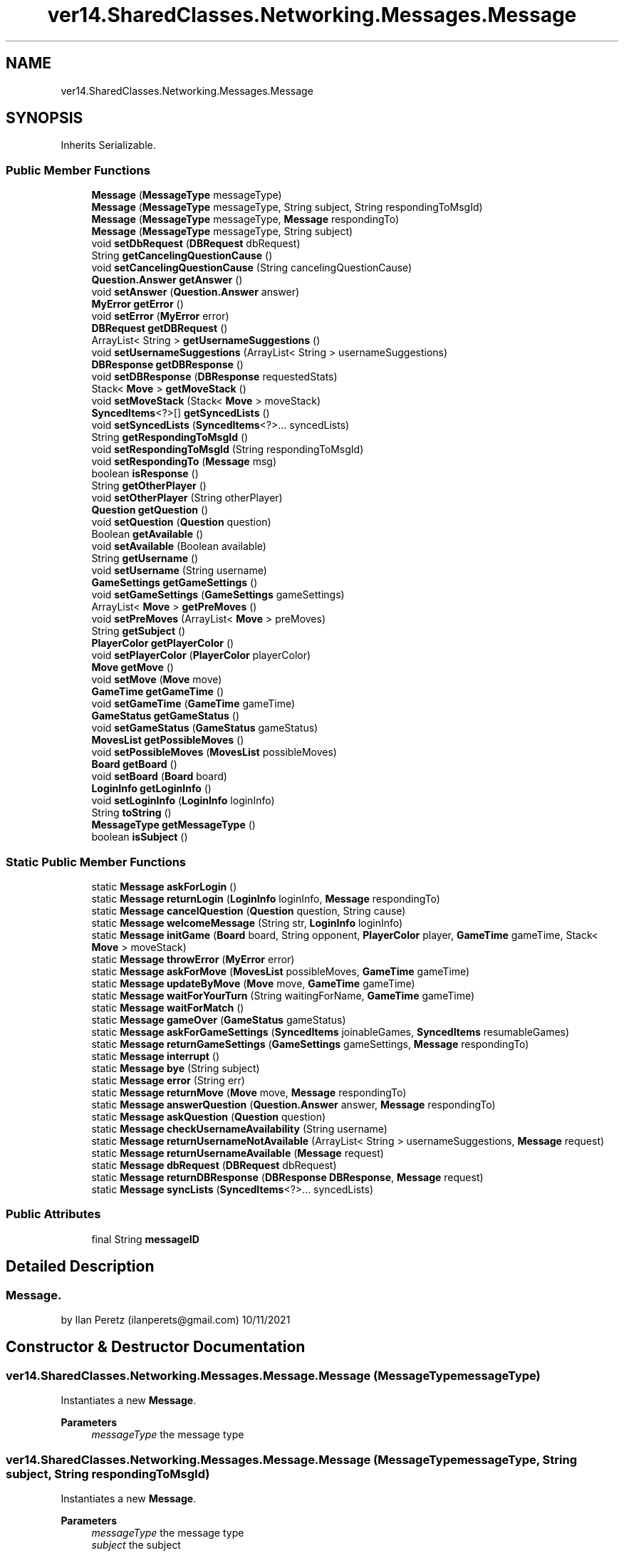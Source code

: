 .TH "ver14.SharedClasses.Networking.Messages.Message" 3 "Sun Apr 24 2022" "My Project" \" -*- nroff -*-
.ad l
.nh
.SH NAME
ver14.SharedClasses.Networking.Messages.Message
.SH SYNOPSIS
.br
.PP
.PP
Inherits Serializable\&.
.SS "Public Member Functions"

.in +1c
.ti -1c
.RI "\fBMessage\fP (\fBMessageType\fP messageType)"
.br
.ti -1c
.RI "\fBMessage\fP (\fBMessageType\fP messageType, String subject, String respondingToMsgId)"
.br
.ti -1c
.RI "\fBMessage\fP (\fBMessageType\fP messageType, \fBMessage\fP respondingTo)"
.br
.ti -1c
.RI "\fBMessage\fP (\fBMessageType\fP messageType, String subject)"
.br
.ti -1c
.RI "void \fBsetDbRequest\fP (\fBDBRequest\fP dbRequest)"
.br
.ti -1c
.RI "String \fBgetCancelingQuestionCause\fP ()"
.br
.ti -1c
.RI "void \fBsetCancelingQuestionCause\fP (String cancelingQuestionCause)"
.br
.ti -1c
.RI "\fBQuestion\&.Answer\fP \fBgetAnswer\fP ()"
.br
.ti -1c
.RI "void \fBsetAnswer\fP (\fBQuestion\&.Answer\fP answer)"
.br
.ti -1c
.RI "\fBMyError\fP \fBgetError\fP ()"
.br
.ti -1c
.RI "void \fBsetError\fP (\fBMyError\fP error)"
.br
.ti -1c
.RI "\fBDBRequest\fP \fBgetDBRequest\fP ()"
.br
.ti -1c
.RI "ArrayList< String > \fBgetUsernameSuggestions\fP ()"
.br
.ti -1c
.RI "void \fBsetUsernameSuggestions\fP (ArrayList< String > usernameSuggestions)"
.br
.ti -1c
.RI "\fBDBResponse\fP \fBgetDBResponse\fP ()"
.br
.ti -1c
.RI "void \fBsetDBResponse\fP (\fBDBResponse\fP requestedStats)"
.br
.ti -1c
.RI "Stack< \fBMove\fP > \fBgetMoveStack\fP ()"
.br
.ti -1c
.RI "void \fBsetMoveStack\fP (Stack< \fBMove\fP > moveStack)"
.br
.ti -1c
.RI "\fBSyncedItems\fP<?>[] \fBgetSyncedLists\fP ()"
.br
.ti -1c
.RI "void \fBsetSyncedLists\fP (\fBSyncedItems\fP<?>\&.\&.\&. syncedLists)"
.br
.ti -1c
.RI "String \fBgetRespondingToMsgId\fP ()"
.br
.ti -1c
.RI "void \fBsetRespondingToMsgId\fP (String respondingToMsgId)"
.br
.ti -1c
.RI "void \fBsetRespondingTo\fP (\fBMessage\fP msg)"
.br
.ti -1c
.RI "boolean \fBisResponse\fP ()"
.br
.ti -1c
.RI "String \fBgetOtherPlayer\fP ()"
.br
.ti -1c
.RI "void \fBsetOtherPlayer\fP (String otherPlayer)"
.br
.ti -1c
.RI "\fBQuestion\fP \fBgetQuestion\fP ()"
.br
.ti -1c
.RI "void \fBsetQuestion\fP (\fBQuestion\fP question)"
.br
.ti -1c
.RI "Boolean \fBgetAvailable\fP ()"
.br
.ti -1c
.RI "void \fBsetAvailable\fP (Boolean available)"
.br
.ti -1c
.RI "String \fBgetUsername\fP ()"
.br
.ti -1c
.RI "void \fBsetUsername\fP (String username)"
.br
.ti -1c
.RI "\fBGameSettings\fP \fBgetGameSettings\fP ()"
.br
.ti -1c
.RI "void \fBsetGameSettings\fP (\fBGameSettings\fP gameSettings)"
.br
.ti -1c
.RI "ArrayList< \fBMove\fP > \fBgetPreMoves\fP ()"
.br
.ti -1c
.RI "void \fBsetPreMoves\fP (ArrayList< \fBMove\fP > preMoves)"
.br
.ti -1c
.RI "String \fBgetSubject\fP ()"
.br
.ti -1c
.RI "\fBPlayerColor\fP \fBgetPlayerColor\fP ()"
.br
.ti -1c
.RI "void \fBsetPlayerColor\fP (\fBPlayerColor\fP playerColor)"
.br
.ti -1c
.RI "\fBMove\fP \fBgetMove\fP ()"
.br
.ti -1c
.RI "void \fBsetMove\fP (\fBMove\fP move)"
.br
.ti -1c
.RI "\fBGameTime\fP \fBgetGameTime\fP ()"
.br
.ti -1c
.RI "void \fBsetGameTime\fP (\fBGameTime\fP gameTime)"
.br
.ti -1c
.RI "\fBGameStatus\fP \fBgetGameStatus\fP ()"
.br
.ti -1c
.RI "void \fBsetGameStatus\fP (\fBGameStatus\fP gameStatus)"
.br
.ti -1c
.RI "\fBMovesList\fP \fBgetPossibleMoves\fP ()"
.br
.ti -1c
.RI "void \fBsetPossibleMoves\fP (\fBMovesList\fP possibleMoves)"
.br
.ti -1c
.RI "\fBBoard\fP \fBgetBoard\fP ()"
.br
.ti -1c
.RI "void \fBsetBoard\fP (\fBBoard\fP board)"
.br
.ti -1c
.RI "\fBLoginInfo\fP \fBgetLoginInfo\fP ()"
.br
.ti -1c
.RI "void \fBsetLoginInfo\fP (\fBLoginInfo\fP loginInfo)"
.br
.ti -1c
.RI "String \fBtoString\fP ()"
.br
.ti -1c
.RI "\fBMessageType\fP \fBgetMessageType\fP ()"
.br
.ti -1c
.RI "boolean \fBisSubject\fP ()"
.br
.in -1c
.SS "Static Public Member Functions"

.in +1c
.ti -1c
.RI "static \fBMessage\fP \fBaskForLogin\fP ()"
.br
.ti -1c
.RI "static \fBMessage\fP \fBreturnLogin\fP (\fBLoginInfo\fP loginInfo, \fBMessage\fP respondingTo)"
.br
.ti -1c
.RI "static \fBMessage\fP \fBcancelQuestion\fP (\fBQuestion\fP question, String cause)"
.br
.ti -1c
.RI "static \fBMessage\fP \fBwelcomeMessage\fP (String str, \fBLoginInfo\fP loginInfo)"
.br
.ti -1c
.RI "static \fBMessage\fP \fBinitGame\fP (\fBBoard\fP board, String opponent, \fBPlayerColor\fP player, \fBGameTime\fP gameTime, Stack< \fBMove\fP > moveStack)"
.br
.ti -1c
.RI "static \fBMessage\fP \fBthrowError\fP (\fBMyError\fP error)"
.br
.ti -1c
.RI "static \fBMessage\fP \fBaskForMove\fP (\fBMovesList\fP possibleMoves, \fBGameTime\fP gameTime)"
.br
.ti -1c
.RI "static \fBMessage\fP \fBupdateByMove\fP (\fBMove\fP move, \fBGameTime\fP gameTime)"
.br
.ti -1c
.RI "static \fBMessage\fP \fBwaitForYourTurn\fP (String waitingForName, \fBGameTime\fP gameTime)"
.br
.ti -1c
.RI "static \fBMessage\fP \fBwaitForMatch\fP ()"
.br
.ti -1c
.RI "static \fBMessage\fP \fBgameOver\fP (\fBGameStatus\fP gameStatus)"
.br
.ti -1c
.RI "static \fBMessage\fP \fBaskForGameSettings\fP (\fBSyncedItems\fP joinableGames, \fBSyncedItems\fP resumableGames)"
.br
.ti -1c
.RI "static \fBMessage\fP \fBreturnGameSettings\fP (\fBGameSettings\fP gameSettings, \fBMessage\fP respondingTo)"
.br
.ti -1c
.RI "static \fBMessage\fP \fBinterrupt\fP ()"
.br
.ti -1c
.RI "static \fBMessage\fP \fBbye\fP (String subject)"
.br
.ti -1c
.RI "static \fBMessage\fP \fBerror\fP (String err)"
.br
.ti -1c
.RI "static \fBMessage\fP \fBreturnMove\fP (\fBMove\fP move, \fBMessage\fP respondingTo)"
.br
.ti -1c
.RI "static \fBMessage\fP \fBanswerQuestion\fP (\fBQuestion\&.Answer\fP answer, \fBMessage\fP respondingTo)"
.br
.ti -1c
.RI "static \fBMessage\fP \fBaskQuestion\fP (\fBQuestion\fP question)"
.br
.ti -1c
.RI "static \fBMessage\fP \fBcheckUsernameAvailability\fP (String username)"
.br
.ti -1c
.RI "static \fBMessage\fP \fBreturnUsernameNotAvailable\fP (ArrayList< String > usernameSuggestions, \fBMessage\fP request)"
.br
.ti -1c
.RI "static \fBMessage\fP \fBreturnUsernameAvailable\fP (\fBMessage\fP request)"
.br
.ti -1c
.RI "static \fBMessage\fP \fBdbRequest\fP (\fBDBRequest\fP dbRequest)"
.br
.ti -1c
.RI "static \fBMessage\fP \fBreturnDBResponse\fP (\fBDBResponse\fP \fBDBResponse\fP, \fBMessage\fP request)"
.br
.ti -1c
.RI "static \fBMessage\fP \fBsyncLists\fP (\fBSyncedItems\fP<?>\&.\&.\&. syncedLists)"
.br
.in -1c
.SS "Public Attributes"

.in +1c
.ti -1c
.RI "final String \fBmessageID\fP"
.br
.in -1c
.SH "Detailed Description"
.PP 

.SS "Message\&."
by Ilan Peretz (ilanperets@gmail.com) 10/11/2021 
.SH "Constructor & Destructor Documentation"
.PP 
.SS "ver14\&.SharedClasses\&.Networking\&.Messages\&.Message\&.Message (\fBMessageType\fP messageType)"
Instantiates a new \fBMessage\fP\&.
.PP
\fBParameters\fP
.RS 4
\fImessageType\fP the message type 
.RE
.PP

.SS "ver14\&.SharedClasses\&.Networking\&.Messages\&.Message\&.Message (\fBMessageType\fP messageType, String subject, String respondingToMsgId)"
Instantiates a new \fBMessage\fP\&.
.PP
\fBParameters\fP
.RS 4
\fImessageType\fP the message type 
.br
\fIsubject\fP the subject 
.br
\fIrespondingToMsgId\fP the responding to msg id 
.RE
.PP

.SS "ver14\&.SharedClasses\&.Networking\&.Messages\&.Message\&.Message (\fBMessageType\fP messageType, \fBMessage\fP respondingTo)"
Instantiates a new \fBMessage\fP\&.
.PP
\fBParameters\fP
.RS 4
\fImessageType\fP the message type 
.br
\fIrespondingTo\fP the responding to 
.RE
.PP

.SS "ver14\&.SharedClasses\&.Networking\&.Messages\&.Message\&.Message (\fBMessageType\fP messageType, String subject)"
Instantiates a new \fBMessage\fP\&.
.PP
\fBParameters\fP
.RS 4
\fImessageType\fP the message type 
.br
\fIsubject\fP the subject 
.RE
.PP

.SH "Member Function Documentation"
.PP 
.SS "static \fBMessage\fP ver14\&.SharedClasses\&.Networking\&.Messages\&.Message\&.answerQuestion (\fBQuestion\&.Answer\fP answer, \fBMessage\fP respondingTo)\fC [static]\fP"
Answer question message\&.
.PP
\fBParameters\fP
.RS 4
\fIrespondingTo\fP the responding to 
.RE
.PP
\fBReturns\fP
.RS 4
the message 
.RE
.PP

.SS "static \fBMessage\fP ver14\&.SharedClasses\&.Networking\&.Messages\&.Message\&.askForGameSettings (\fBSyncedItems\fP joinableGames, \fBSyncedItems\fP resumableGames)\fC [static]\fP"
Ask for game settings message\&.
.PP
\fBParameters\fP
.RS 4
\fIjoinableGames\fP the joinable games 
.br
\fIresumableGames\fP the resumable games 
.RE
.PP
\fBReturns\fP
.RS 4
the message 
.RE
.PP

.SS "static \fBMessage\fP ver14\&.SharedClasses\&.Networking\&.Messages\&.Message\&.askForLogin ()\fC [static]\fP"
Ask for login message\&.
.PP
\fBReturns\fP
.RS 4
the message 
.RE
.PP

.SS "static \fBMessage\fP ver14\&.SharedClasses\&.Networking\&.Messages\&.Message\&.askQuestion (\fBQuestion\fP question)\fC [static]\fP"
Ask question message\&.
.PP
\fBParameters\fP
.RS 4
\fIquestion\fP the question 
.RE
.PP
\fBReturns\fP
.RS 4
the message 
.RE
.PP

.SS "static \fBMessage\fP ver14\&.SharedClasses\&.Networking\&.Messages\&.Message\&.bye (String subject)\fC [static]\fP"
Bye message\&.
.PP
\fBParameters\fP
.RS 4
\fIsubject\fP the subject 
.RE
.PP
\fBReturns\fP
.RS 4
the message 
.RE
.PP

.SS "static \fBMessage\fP ver14\&.SharedClasses\&.Networking\&.Messages\&.Message\&.checkUsernameAvailability (String username)\fC [static]\fP"
Check username availability message\&.
.PP
\fBParameters\fP
.RS 4
\fIusername\fP the username 
.RE
.PP
\fBReturns\fP
.RS 4
the message 
.RE
.PP

.SS "static \fBMessage\fP ver14\&.SharedClasses\&.Networking\&.Messages\&.Message\&.dbRequest (\fBDBRequest\fP dbRequest)\fC [static]\fP"
Db request message\&.
.PP
\fBParameters\fP
.RS 4
\fIdbRequest\fP the db request 
.RE
.PP
\fBReturns\fP
.RS 4
the message 
.RE
.PP

.SS "static \fBMessage\fP ver14\&.SharedClasses\&.Networking\&.Messages\&.Message\&.error (String err)\fC [static]\fP"
Error message\&.
.PP
\fBParameters\fP
.RS 4
\fIerr\fP the err 
.RE
.PP
\fBReturns\fP
.RS 4
the message 
.RE
.PP

.SS "static \fBMessage\fP ver14\&.SharedClasses\&.Networking\&.Messages\&.Message\&.gameOver (\fBGameStatus\fP gameStatus)\fC [static]\fP"
Game over message\&.
.PP
\fBParameters\fP
.RS 4
\fIgameStatus\fP the game status 
.RE
.PP
\fBReturns\fP
.RS 4
the message 
.RE
.PP

.SS "Boolean ver14\&.SharedClasses\&.Networking\&.Messages\&.Message\&.getAvailable ()"
Gets available\&.
.PP
\fBReturns\fP
.RS 4
the available 
.RE
.PP

.SS "\fBBoard\fP ver14\&.SharedClasses\&.Networking\&.Messages\&.Message\&.getBoard ()"
Gets board\&.
.PP
\fBReturns\fP
.RS 4
the board 
.RE
.PP

.SS "\fBDBRequest\fP ver14\&.SharedClasses\&.Networking\&.Messages\&.Message\&.getDBRequest ()"
Gets db request\&.
.PP
\fBReturns\fP
.RS 4
the db request 
.RE
.PP

.SS "\fBDBResponse\fP ver14\&.SharedClasses\&.Networking\&.Messages\&.Message\&.getDBResponse ()"
Gets db response\&.
.PP
\fBReturns\fP
.RS 4
the db response 
.RE
.PP

.SS "\fBMyError\fP ver14\&.SharedClasses\&.Networking\&.Messages\&.Message\&.getError ()"
Gets error\&.
.PP
\fBReturns\fP
.RS 4
the error 
.RE
.PP

.SS "\fBGameSettings\fP ver14\&.SharedClasses\&.Networking\&.Messages\&.Message\&.getGameSettings ()"
Gets game settings\&.
.PP
\fBReturns\fP
.RS 4
the game settings 
.RE
.PP

.SS "\fBGameStatus\fP ver14\&.SharedClasses\&.Networking\&.Messages\&.Message\&.getGameStatus ()"
Gets game status\&.
.PP
\fBReturns\fP
.RS 4
the game status 
.RE
.PP

.SS "\fBGameTime\fP ver14\&.SharedClasses\&.Networking\&.Messages\&.Message\&.getGameTime ()"
Gets game time\&.
.PP
\fBReturns\fP
.RS 4
the game time 
.RE
.PP

.SS "\fBLoginInfo\fP ver14\&.SharedClasses\&.Networking\&.Messages\&.Message\&.getLoginInfo ()"
Gets login info\&.
.PP
\fBReturns\fP
.RS 4
the login info 
.RE
.PP

.SS "\fBMessageType\fP ver14\&.SharedClasses\&.Networking\&.Messages\&.Message\&.getMessageType ()"
Gets message type\&.
.PP
\fBReturns\fP
.RS 4
the message type 
.RE
.PP

.SS "\fBMove\fP ver14\&.SharedClasses\&.Networking\&.Messages\&.Message\&.getMove ()"
Gets move\&.
.PP
\fBReturns\fP
.RS 4
the move 
.RE
.PP

.SS "Stack< \fBMove\fP > ver14\&.SharedClasses\&.Networking\&.Messages\&.Message\&.getMoveStack ()"
Gets move stack\&.
.PP
\fBReturns\fP
.RS 4
the move stack 
.RE
.PP

.SS "String ver14\&.SharedClasses\&.Networking\&.Messages\&.Message\&.getOtherPlayer ()"
Gets other player\&.
.PP
\fBReturns\fP
.RS 4
the other player 
.RE
.PP

.SS "\fBPlayerColor\fP ver14\&.SharedClasses\&.Networking\&.Messages\&.Message\&.getPlayerColor ()"
Gets player color\&.
.PP
\fBReturns\fP
.RS 4
the player color 
.RE
.PP

.SS "\fBMovesList\fP ver14\&.SharedClasses\&.Networking\&.Messages\&.Message\&.getPossibleMoves ()"
Gets possible moves\&.
.PP
\fBReturns\fP
.RS 4
the possible moves 
.RE
.PP

.SS "ArrayList< \fBMove\fP > ver14\&.SharedClasses\&.Networking\&.Messages\&.Message\&.getPreMoves ()"
Gets pre moves\&.
.PP
\fBReturns\fP
.RS 4
the pre moves 
.RE
.PP

.SS "\fBQuestion\fP ver14\&.SharedClasses\&.Networking\&.Messages\&.Message\&.getQuestion ()"
Gets question\&.
.PP
\fBReturns\fP
.RS 4
the question 
.RE
.PP

.SS "String ver14\&.SharedClasses\&.Networking\&.Messages\&.Message\&.getRespondingToMsgId ()"
Gets responding to msg id\&.
.PP
\fBReturns\fP
.RS 4
the responding to msg id 
.RE
.PP

.SS "String ver14\&.SharedClasses\&.Networking\&.Messages\&.Message\&.getSubject ()"
Gets subject\&.
.PP
\fBReturns\fP
.RS 4
the subject 
.RE
.PP

.SS "\fBSyncedItems\fP<?>[] ver14\&.SharedClasses\&.Networking\&.Messages\&.Message\&.getSyncedLists ()"
Get synced lists synced items [ ]\&.
.PP
\fBReturns\fP
.RS 4
the synced items [ ] 
.RE
.PP

.SS "String ver14\&.SharedClasses\&.Networking\&.Messages\&.Message\&.getUsername ()"
Gets username\&.
.PP
\fBReturns\fP
.RS 4
the username 
.RE
.PP

.SS "ArrayList< String > ver14\&.SharedClasses\&.Networking\&.Messages\&.Message\&.getUsernameSuggestions ()"
Gets username suggestions\&.
.PP
\fBReturns\fP
.RS 4
the username suggestions 
.RE
.PP

.SS "static \fBMessage\fP ver14\&.SharedClasses\&.Networking\&.Messages\&.Message\&.initGame (\fBBoard\fP board, String opponent, \fBPlayerColor\fP player, \fBGameTime\fP gameTime, Stack< \fBMove\fP > moveStack)\fC [static]\fP"
Init game message\&.
.PP
\fBParameters\fP
.RS 4
\fIboard\fP the board 
.br
\fIopponent\fP the opponent 
.br
\fIplayer\fP the player 
.br
\fIgameTime\fP the game time 
.br
\fImoveStack\fP the move stack 
.RE
.PP
\fBReturns\fP
.RS 4
the message 
.RE
.PP

.SS "static \fBMessage\fP ver14\&.SharedClasses\&.Networking\&.Messages\&.Message\&.interrupt ()\fC [static]\fP"
Interrupt message\&.
.PP
\fBReturns\fP
.RS 4
the message 
.RE
.PP

.SS "boolean ver14\&.SharedClasses\&.Networking\&.Messages\&.Message\&.isResponse ()"
Is response boolean\&.
.PP
\fBReturns\fP
.RS 4
the boolean 
.RE
.PP

.SS "boolean ver14\&.SharedClasses\&.Networking\&.Messages\&.Message\&.isSubject ()"
Is subject boolean\&.
.PP
\fBReturns\fP
.RS 4
the boolean 
.RE
.PP

.SS "static \fBMessage\fP ver14\&.SharedClasses\&.Networking\&.Messages\&.Message\&.returnDBResponse (\fBDBResponse\fP DBResponse, \fBMessage\fP request)\fC [static]\fP"
Return db response message\&.
.PP
\fBParameters\fP
.RS 4
\fIDBResponse\fP the db response 
.br
\fIrequest\fP the request 
.RE
.PP
\fBReturns\fP
.RS 4
the message 
.RE
.PP

.SS "static \fBMessage\fP ver14\&.SharedClasses\&.Networking\&.Messages\&.Message\&.returnGameSettings (\fBGameSettings\fP gameSettings, \fBMessage\fP respondingTo)\fC [static]\fP"
Return game settings message\&.
.PP
\fBParameters\fP
.RS 4
\fIgameSettings\fP the game settings 
.br
\fIrespondingTo\fP the responding to 
.RE
.PP
\fBReturns\fP
.RS 4
the message 
.RE
.PP

.SS "static \fBMessage\fP ver14\&.SharedClasses\&.Networking\&.Messages\&.Message\&.returnLogin (\fBLoginInfo\fP loginInfo, \fBMessage\fP respondingTo)\fC [static]\fP"
Return login message\&.
.PP
\fBParameters\fP
.RS 4
\fIloginInfo\fP the login info 
.br
\fIrespondingTo\fP the responding to 
.RE
.PP
\fBReturns\fP
.RS 4
the message 
.RE
.PP

.SS "static \fBMessage\fP ver14\&.SharedClasses\&.Networking\&.Messages\&.Message\&.returnMove (\fBMove\fP move, \fBMessage\fP respondingTo)\fC [static]\fP"
Return move message\&.
.PP
\fBParameters\fP
.RS 4
\fImove\fP the move 
.br
\fIrespondingTo\fP the responding to 
.RE
.PP
\fBReturns\fP
.RS 4
the message 
.RE
.PP

.SS "static \fBMessage\fP ver14\&.SharedClasses\&.Networking\&.Messages\&.Message\&.returnUsernameAvailable (\fBMessage\fP request)\fC [static]\fP"
Return username available message\&.
.PP
\fBParameters\fP
.RS 4
\fIrequest\fP the request 
.RE
.PP
\fBReturns\fP
.RS 4
the message 
.RE
.PP

.SS "static \fBMessage\fP ver14\&.SharedClasses\&.Networking\&.Messages\&.Message\&.returnUsernameNotAvailable (ArrayList< String > usernameSuggestions, \fBMessage\fP request)\fC [static]\fP"
Return username not available message\&.
.PP
\fBParameters\fP
.RS 4
\fIusernameSuggestions\fP the username suggestions 
.br
\fIrequest\fP the request 
.RE
.PP
\fBReturns\fP
.RS 4
the message 
.RE
.PP

.SS "void ver14\&.SharedClasses\&.Networking\&.Messages\&.Message\&.setAvailable (Boolean available)"
Sets available\&.
.PP
\fBParameters\fP
.RS 4
\fIavailable\fP the available 
.RE
.PP

.SS "void ver14\&.SharedClasses\&.Networking\&.Messages\&.Message\&.setBoard (\fBBoard\fP board)"
Sets board\&.
.PP
\fBParameters\fP
.RS 4
\fIboard\fP the board 
.RE
.PP

.SS "void ver14\&.SharedClasses\&.Networking\&.Messages\&.Message\&.setDbRequest (\fBDBRequest\fP dbRequest)"
Sets db request\&.
.PP
\fBParameters\fP
.RS 4
\fIdbRequest\fP the db request 
.RE
.PP

.SS "void ver14\&.SharedClasses\&.Networking\&.Messages\&.Message\&.setDBResponse (\fBDBResponse\fP requestedStats)"
Sets db response\&.
.PP
\fBParameters\fP
.RS 4
\fIrequestedStats\fP the requested stats 
.RE
.PP

.SS "void ver14\&.SharedClasses\&.Networking\&.Messages\&.Message\&.setError (\fBMyError\fP error)"
Sets error\&.
.PP
\fBParameters\fP
.RS 4
\fIerror\fP the error 
.RE
.PP

.SS "void ver14\&.SharedClasses\&.Networking\&.Messages\&.Message\&.setGameSettings (\fBGameSettings\fP gameSettings)"
Sets game settings\&.
.PP
\fBParameters\fP
.RS 4
\fIgameSettings\fP the game settings 
.RE
.PP

.SS "void ver14\&.SharedClasses\&.Networking\&.Messages\&.Message\&.setGameStatus (\fBGameStatus\fP gameStatus)"
Sets game status\&.
.PP
\fBParameters\fP
.RS 4
\fIgameStatus\fP the game status 
.RE
.PP

.SS "void ver14\&.SharedClasses\&.Networking\&.Messages\&.Message\&.setGameTime (\fBGameTime\fP gameTime)"
Sets game time\&.
.PP
\fBParameters\fP
.RS 4
\fIgameTime\fP the game time 
.RE
.PP

.SS "void ver14\&.SharedClasses\&.Networking\&.Messages\&.Message\&.setLoginInfo (\fBLoginInfo\fP loginInfo)"
Sets login info\&.
.PP
\fBParameters\fP
.RS 4
\fIloginInfo\fP the login info 
.RE
.PP

.SS "void ver14\&.SharedClasses\&.Networking\&.Messages\&.Message\&.setMove (\fBMove\fP move)"
Sets move\&.
.PP
\fBParameters\fP
.RS 4
\fImove\fP the move 
.RE
.PP

.SS "void ver14\&.SharedClasses\&.Networking\&.Messages\&.Message\&.setMoveStack (Stack< \fBMove\fP > moveStack)"
Sets move stack\&.
.PP
\fBParameters\fP
.RS 4
\fImoveStack\fP the move stack 
.RE
.PP

.SS "void ver14\&.SharedClasses\&.Networking\&.Messages\&.Message\&.setOtherPlayer (String otherPlayer)"
Sets other player\&.
.PP
\fBParameters\fP
.RS 4
\fIotherPlayer\fP the other player 
.RE
.PP

.SS "void ver14\&.SharedClasses\&.Networking\&.Messages\&.Message\&.setPlayerColor (\fBPlayerColor\fP playerColor)"
Sets player color\&.
.PP
\fBParameters\fP
.RS 4
\fIplayerColor\fP the player color 
.RE
.PP

.SS "void ver14\&.SharedClasses\&.Networking\&.Messages\&.Message\&.setPossibleMoves (\fBMovesList\fP possibleMoves)"
Sets possible moves\&.
.PP
\fBParameters\fP
.RS 4
\fIpossibleMoves\fP the possible moves 
.RE
.PP

.SS "void ver14\&.SharedClasses\&.Networking\&.Messages\&.Message\&.setPreMoves (ArrayList< \fBMove\fP > preMoves)"
Sets pre moves\&.
.PP
\fBParameters\fP
.RS 4
\fIpreMoves\fP the pre moves 
.RE
.PP

.SS "void ver14\&.SharedClasses\&.Networking\&.Messages\&.Message\&.setQuestion (\fBQuestion\fP question)"
Sets question\&.
.PP
\fBParameters\fP
.RS 4
\fIquestion\fP the question 
.RE
.PP

.SS "void ver14\&.SharedClasses\&.Networking\&.Messages\&.Message\&.setRespondingTo (\fBMessage\fP msg)"
Sets responding to\&.
.PP
\fBParameters\fP
.RS 4
\fImsg\fP the msg 
.RE
.PP

.SS "void ver14\&.SharedClasses\&.Networking\&.Messages\&.Message\&.setRespondingToMsgId (String respondingToMsgId)"
Sets responding to msg id\&.
.PP
\fBParameters\fP
.RS 4
\fIrespondingToMsgId\fP the responding to msg id 
.RE
.PP

.SS "void ver14\&.SharedClasses\&.Networking\&.Messages\&.Message\&.setSyncedLists (\fBSyncedItems\fP<?>\&.\&.\&. syncedLists)"
Sets synced lists\&.
.PP
\fBParameters\fP
.RS 4
\fIsyncedLists\fP the synced lists 
.RE
.PP

.SS "void ver14\&.SharedClasses\&.Networking\&.Messages\&.Message\&.setUsername (String username)"
Sets username\&.
.PP
\fBParameters\fP
.RS 4
\fIusername\fP the username 
.RE
.PP

.SS "void ver14\&.SharedClasses\&.Networking\&.Messages\&.Message\&.setUsernameSuggestions (ArrayList< String > usernameSuggestions)"
Sets username suggestions\&.
.PP
\fBParameters\fP
.RS 4
\fIusernameSuggestions\fP the username suggestions 
.RE
.PP

.SS "static \fBMessage\fP ver14\&.SharedClasses\&.Networking\&.Messages\&.Message\&.syncLists (\fBSyncedItems\fP<?>\&.\&.\&. syncedLists)\fC [static]\fP"
Sync lists message\&.
.PP
\fBParameters\fP
.RS 4
\fIsyncedLists\fP the synced lists 
.RE
.PP
\fBReturns\fP
.RS 4
the message 
.RE
.PP

.SS "static \fBMessage\fP ver14\&.SharedClasses\&.Networking\&.Messages\&.Message\&.throwError (\fBMyError\fP error)\fC [static]\fP"
Throw error message\&.
.PP
\fBParameters\fP
.RS 4
\fIerror\fP if null interrupts 
.RE
.PP
\fBReturns\fP
.RS 4
the message 
.RE
.PP

.SS "static \fBMessage\fP ver14\&.SharedClasses\&.Networking\&.Messages\&.Message\&.updateByMove (\fBMove\fP move, \fBGameTime\fP gameTime)\fC [static]\fP"
Update by move message\&.
.PP
\fBParameters\fP
.RS 4
\fImove\fP the move 
.br
\fIgameTime\fP the game time 
.RE
.PP
\fBReturns\fP
.RS 4
the message 
.RE
.PP

.SS "static \fBMessage\fP ver14\&.SharedClasses\&.Networking\&.Messages\&.Message\&.waitForMatch ()\fC [static]\fP"
Wait for match message\&.
.PP
\fBReturns\fP
.RS 4
the message 
.RE
.PP

.SS "static \fBMessage\fP ver14\&.SharedClasses\&.Networking\&.Messages\&.Message\&.waitForYourTurn (String waitingForName, \fBGameTime\fP gameTime)\fC [static]\fP"
Wait for your turn message\&.
.PP
\fBParameters\fP
.RS 4
\fIwaitingForName\fP the waiting for name 
.br
\fIgameTime\fP the game time 
.RE
.PP
\fBReturns\fP
.RS 4
the message 
.RE
.PP

.SS "static \fBMessage\fP ver14\&.SharedClasses\&.Networking\&.Messages\&.Message\&.welcomeMessage (String str, \fBLoginInfo\fP loginInfo)\fC [static]\fP"
Welcome message message\&.
.PP
\fBParameters\fP
.RS 4
\fIstr\fP the str 
.br
\fIloginInfo\fP the login info 
.RE
.PP
\fBReturns\fP
.RS 4
the message 
.RE
.PP

.SH "Member Data Documentation"
.PP 
.SS "final String ver14\&.SharedClasses\&.Networking\&.Messages\&.Message\&.messageID"
The \fBMessage\fP id\&. 

.SH "Author"
.PP 
Generated automatically by Doxygen for My Project from the source code\&.

